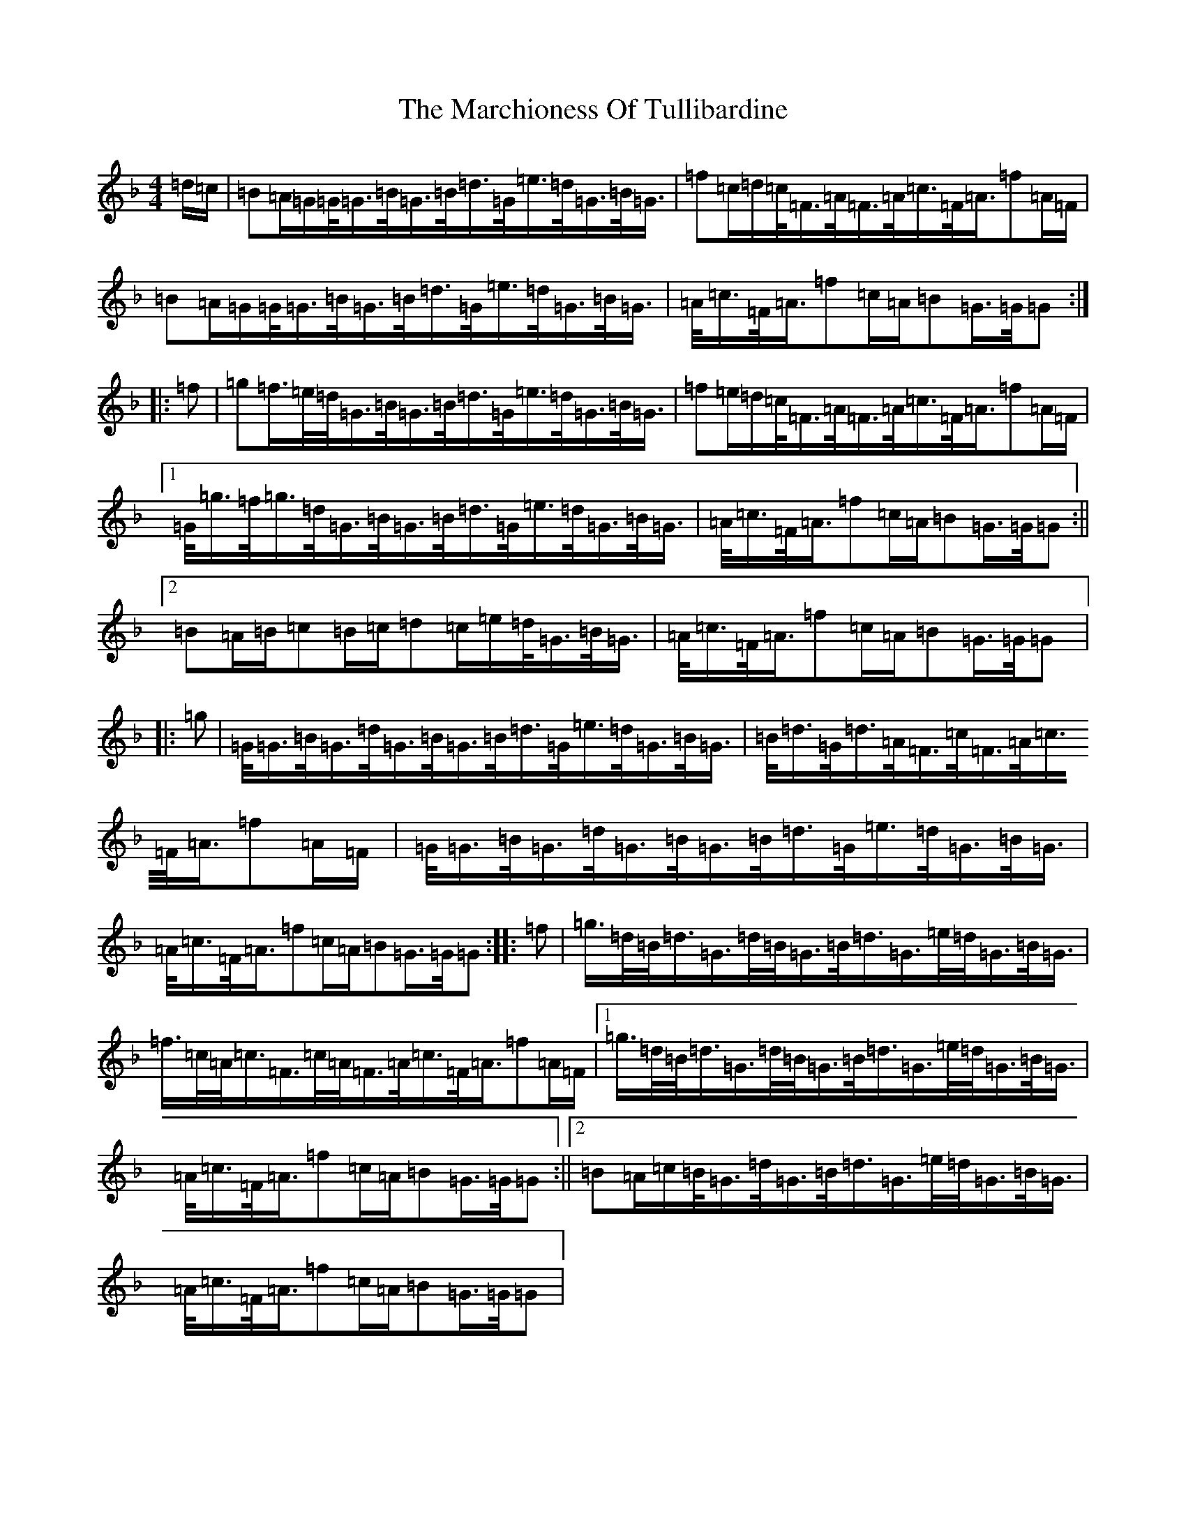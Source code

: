 X: 13443
T: Marchioness Of Tullibardine, The
S: https://thesession.org/tunes/12695#setting21441
Z: A Mixolydian
R: march
M:4/4
L:1/8
K: C Mixolydian
=d/2=c/2|=B=A/2=G/2=G/2<=G/2=B/2<=G/2=B/2<=d/2=G/2<=e/2=d/2<=G/2=B/2<=G/2|=f=c/2=d/2=c/2<=F/2=A/2<=F/2=A/2<=c/2=F/2<=A/2=f=A/2=F/2|=B=A/2=G/2=G/2<=G/2=B/2<=G/2=B/2<=d/2=G/2<=e/2=d/2<=G/2=B/2<=G/2|=A/2<=c/2=F/2<=A/2=f=c/2=A/2=B=G/2>=G/2=G:||:=f|=g=f/2>=e/2=d/2<=G/2=B/2<=G/2=B/2<=d/2=G/2<=e/2=d/2<=G/2=B/2<=G/2|=f=e/2=d/2=c/2<=F/2=A/2<=F/2=A/2<=c/2=F/2<=A/2=f=A/2=F/2|1=G/2<=g/2=f/2<=g/2=d/2<=G/2=B/2<=G/2=B/2<=d/2=G/2<=e/2=d/2<=G/2=B/2<=G/2|=A/2<=c/2=F/2<=A/2=f=c/2=A/2=B=G/2>=G/2=G:||2=B=A/2=B/2=c=B/2=c/2=d=c/2=e/2=d/2<=G/2=B/2<=G/2|=A/2<=c/2=F/2<=A/2=f=c/2=A/2=B=G/2>=G/2=G|:=g|=G/2<=G/2=B/2<=G/2=d/2<=G/2=B/2<=G/2=B/2<=d/2=G/2<=e/2=d/2<=G/2=B/2<=G/2|=B/2<=d/2=G/2<=d/2=A/2<=F/2=c/2<=F/2=A/2<=c/2=F/2<=A/2=f=A/2=F/2|=G/2<=G/2=B/2<=G/2=d/2<=G/2=B/2<=G/2=B/2<=d/2=G/2<=e/2=d/2<=G/2=B/2<=G/2|=A/2<=c/2=F/2<=A/2=f=c/2=A/2=B=G/2>=G/2=G:||:=f|=g/2>=d/2=B/2<=d/2=G/2>=d/2=B/2<=G/2=B/2<=d/2=G/2>=e/2=d/2<=G/2=B/2<=G/2|=f/2>=c/2=A/2<=c/2=F/2>=c/2=A/2<=F/2=A/2<=c/2=F/2<=A/2=f=A/2=F/2|1=g/2>=d/2=B/2<=d/2=G/2>=d/2=B/2<=G/2=B/2<=d/2=G/2>=e/2=d/2<=G/2=B/2<=G/2|=A/2<=c/2=F/2<=A/2=f=c/2=A/2=B=G/2>=G/2=G:||2=B=A/2=c/2=B/2<=G/2=d/2<=G/2=B/2<=d/2=G/2>=e/2=d/2<=G/2=B/2<=G/2|=A/2<=c/2=F/2<=A/2=f=c/2=A/2=B=G/2>=G/2=G|